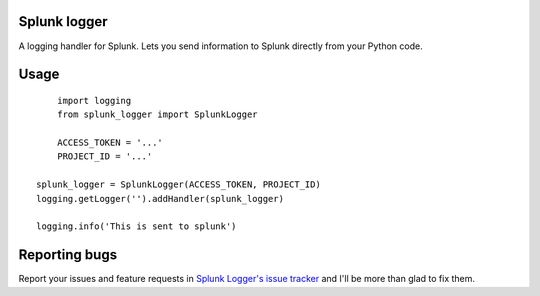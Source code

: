 Splunk logger
=============

A logging handler for Splunk. Lets you send information to Splunk directly from your Python code.

Usage
=====

::

	import logging
	from splunk_logger import SplunkLogger

	ACCESS_TOKEN = '...'
	PROJECT_ID = '...'

    splunk_logger = SplunkLogger(ACCESS_TOKEN, PROJECT_ID)
    logging.getLogger('').addHandler(splunk_logger)
    
    logging.info('This is sent to splunk')
    
Reporting bugs
==============

Report your issues and feature requests in `Splunk Logger's issue
tracker <https://github.com/andresriancho/splunk-logger/issues>`_ and I'll
be more than glad to fix them.

